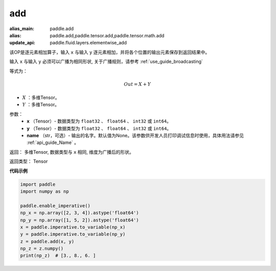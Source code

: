 .. _cn_api_tensor_add:

add
-------------------------------

.. py:function:: paddle.add(x, y, name=None)

:alias_main: paddle.add
:alias: paddle.add,paddle.tensor.add,paddle.tensor.math.add
:update_api: paddle.fluid.layers.elementwise_add



该OP是逐元素相加算子，输入 ``x`` 与输入 ``y`` 逐元素相加，并将各个位置的输出元素保存到返回结果中。

输入 ``x`` 与输入 ``y`` 必须可以广播为相同形状, 关于广播规则，请参考 :ref:`use_guide_broadcasting`

等式为：

.. math::
        Out = X + Y

- :math:`X` ：多维Tensor。
- :math:`Y` ：多维Tensor。

参数：
        - **x** （Tensor）- 数据类型为 ``float32`` 、 ``float64`` 、 ``int32`` 或  ``int64``。
        - **y** （Tensor）- 数据类型为 ``float32`` 、 ``float64`` 、 ``int32`` 或  ``int64``。
        - **name** （str，可选）- 输出的名字。默认值为None。该参数供开发人员打印调试信息时使用，具体用法请参见 :ref:`api_guide_Name` 。


返回：  多维Tensor, 数据类型与 ``x`` 相同, 维度为广播后的形状。

返回类型：        Tensor


**代码示例**

..  code-block:: python

    import paddle
    import numpy as np

    paddle.enable_imperative()
    np_x = np.array([2, 3, 4]).astype('float64')
    np_y = np.array([1, 5, 2]).astype('float64')
    x = paddle.imperative.to_variable(np_x)
    y = paddle.imperative.to_variable(np_y)
    z = paddle.add(x, y)
    np_z = z.numpy()
    print(np_z)  # [3., 8., 6. ]

